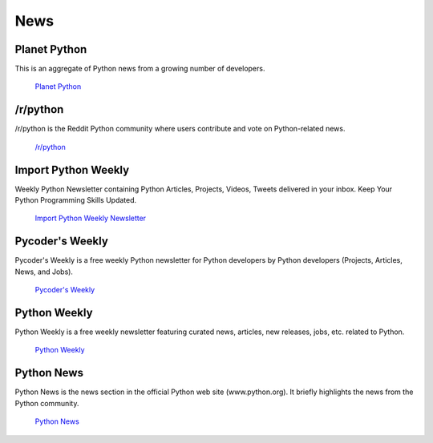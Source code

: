 News
====

Planet Python
~~~~~~~~~~~~~

This is an aggregate of Python news from a growing number of developers.

    `Planet Python <http://planet.python.org>`_

/r/python
~~~~~~~~~

/r/python is the Reddit Python community where users contribute and vote on
Python-related news.

    `/r/python <http://reddit.com/r/python>`_

Import Python Weekly
~~~~~~~~~~~~~~~~

Weekly Python Newsletter containing Python Articles, Projects, Videos, Tweets delivered in your inbox.
Keep Your Python Programming Skills Updated.

    `Import Python Weekly Newsletter <http://www.importpython.com/newsletter/>`_

Pycoder's Weekly
~~~~~~~~~~~~~~~~

Pycoder's Weekly is a free weekly Python newsletter for Python developers 
by Python developers (Projects, Articles, News, and Jobs).

    `Pycoder's Weekly <http://www.pycoders.com/>`_

Python Weekly
~~~~~~~~~~~~~

Python Weekly is a free weekly newsletter featuring curated news, articles,
new releases, jobs, etc. related to Python.

    `Python Weekly <http://www.pythonweekly.com/>`_

Python News
~~~~~~~~~~~~~

Python News is the news section in the official Python web site (www.python.org). It briefly
highlights the news from the Python community.

    `Python News <http://www.python.org/news/>`_
